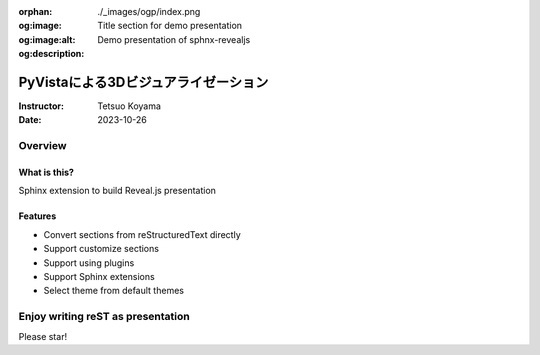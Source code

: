 :orphan:
:og:image: ./_images/ogp/index.png
:og:image:alt: Title section for demo presentation
:og:description: Demo presentation of sphnx-revealjs

=====================================
PyVistaによる3Dビジュアライゼーション
=====================================

:Instructor: Tetsuo Koyama
:Date: 2023-10-26

Overview
========

What is this?
-------------

Sphinx extension to build Reveal.js presentation

Features
--------

.. This is reST comment. At default, does not write.

* Convert sections from reStructuredText directly
* Support customize sections
* Support using plugins
* Support Sphinx extensions
* Select theme from default themes

.. .. include:: _sections/standard-usage.rst
.. .. include:: _sections/rst-to-revealjs.rst
.. .. include:: _sections/customize-section.rst
.. .. include:: _sections/interactive-content.rst
.. .. include:: _sections/using-plugins.rst

Enjoy writing reST as presentation
==================================

Please star!

.. raw:: html

    <!-- Place this tag where you want the button to render. -->
    <a class="github-button" href="https://github.com/attakei/sphinx-revealjs" data-icon="octicon-star" data-size="large" data-show-count="true" aria-label="Star attakei/sphinx-revealjs on GitHub">Star</a>
    <!-- Place this tag in your head or just before your close body tag. -->
    <script async defer src="https://buttons.github.io/buttons.js"></script>
